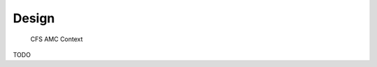 Design
================

				CFS AMC Context

.. figure:: dox_src/users_guide/CFS_AMC_Context.jpg
   :width: 494px
   :height: 336px

TODO
   
